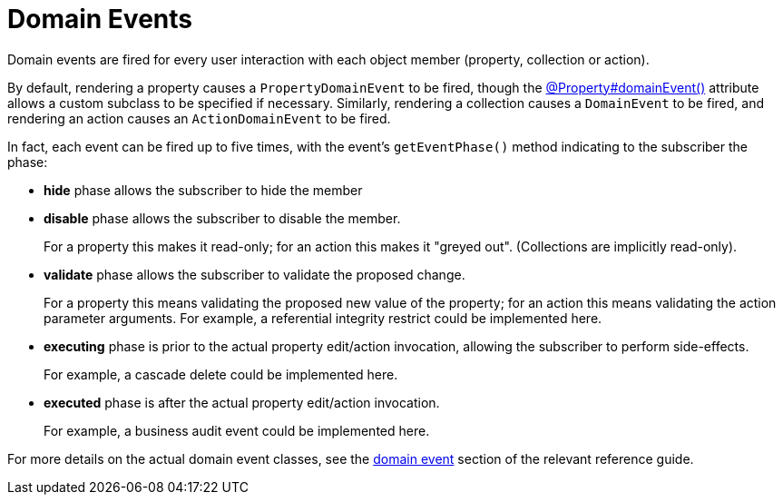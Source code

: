 [#domain-events]
= Domain Events

:Notice: Licensed to the Apache Software Foundation (ASF) under one or more contributor license agreements. See the NOTICE file distributed with this work for additional information regarding copyright ownership. The ASF licenses this file to you under the Apache License, Version 2.0 (the "License"); you may not use this file except in compliance with the License. You may obtain a copy of the License at. http://www.apache.org/licenses/LICENSE-2.0 . Unless required by applicable law or agreed to in writing, software distributed under the License is distributed on an "AS IS" BASIS, WITHOUT WARRANTIES OR  CONDITIONS OF ANY KIND, either express or implied. See the License for the specific language governing permissions and limitations under the License.
:page-partial:


Domain events are fired for every user interaction with each object member (property, collection or action).

By default, rendering a property causes a `PropertyDomainEvent` to be fired, though the xref:refguide:applib:index/annotation/Property.adoc#domainEvent[@Property#domainEvent()] attribute allows a custom subclass to be specified if necessary.
Similarly, rendering a collection causes a `DomainEvent` to be fired, and rendering an action causes an `ActionDomainEvent` to be fired.

In fact, each event can be fired up to five times, with the event's `getEventPhase()` method indicating to the subscriber the phase:

* *hide* phase allows the subscriber to hide the member

* *disable* phase allows the subscriber to disable the member.
+
For a property this makes it read-only; for an action this makes it "greyed out".
(Collections are implicitly read-only).

* *validate* phase allows the subscriber to validate the proposed change.
+
For a property this means validating the proposed new value of the property; for an action this means validating the action parameter arguments.
For example, a referential integrity restrict could be implemented here.

* *executing* phase is prior to the actual property edit/action invocation, allowing the subscriber to perform side-effects.
+
For example, a cascade delete could be implemented here.

* *executed* phase is after the actual property edit/action invocation.
+
For example, a business audit event could be implemented here.

For more details on the actual domain event classes, see the xref:refguide:applib-classes:events.adoc#domain-event-classes[domain event] section of the relevant reference guide.

